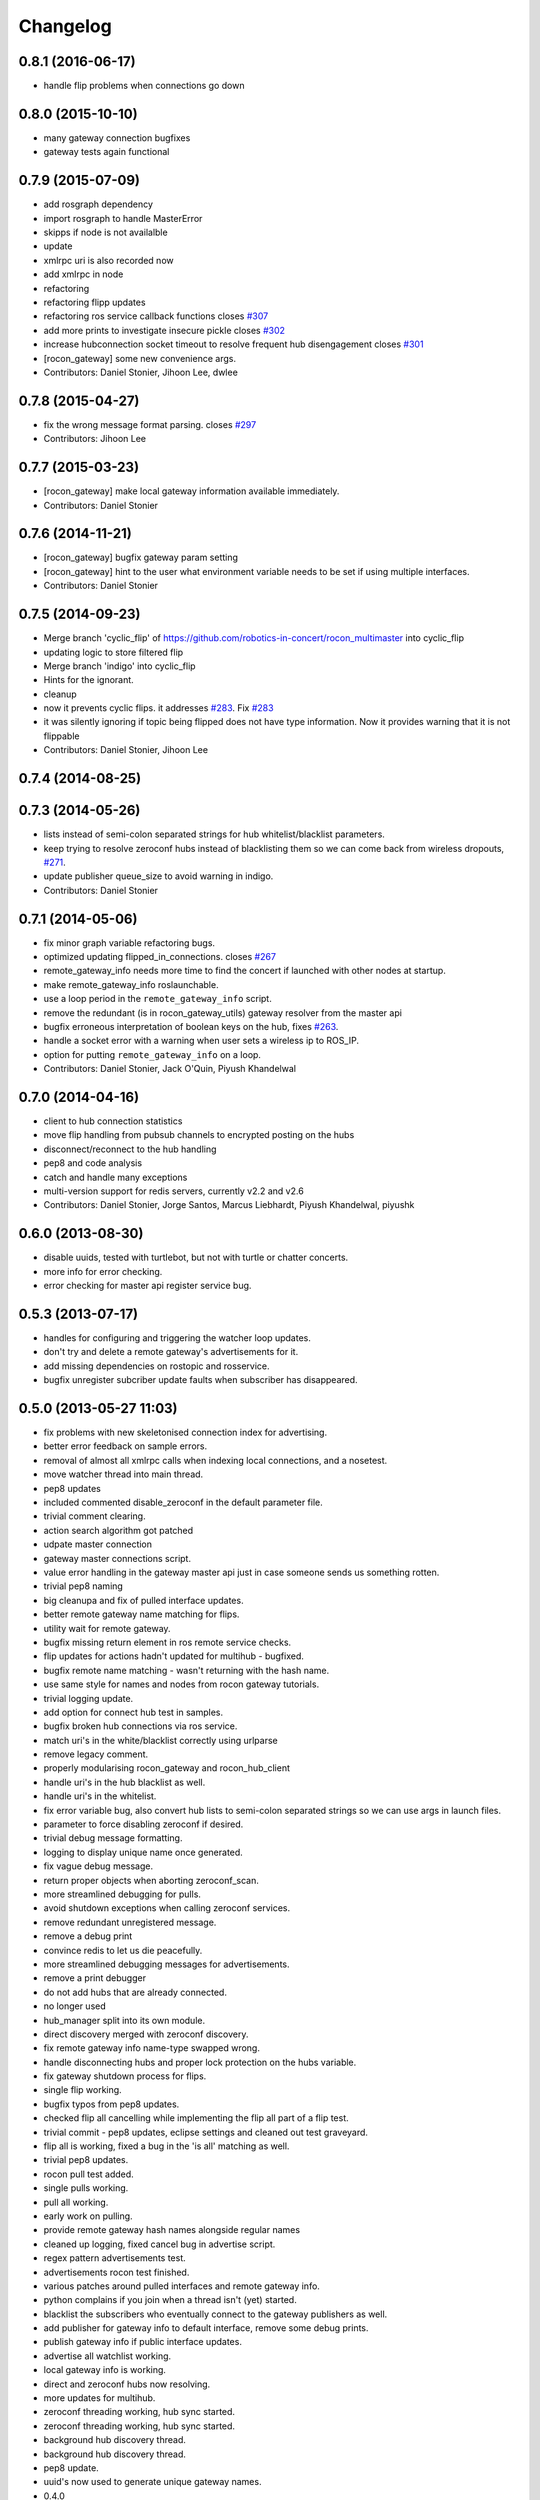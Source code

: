 Changelog
=========

0.8.1 (2016-06-17)
------------------
* handle flip problems when connections go down

0.8.0 (2015-10-10)
------------------
* many gateway connection bugfixes
* gateway tests again functional 

0.7.9 (2015-07-09)
------------------
* add rosgraph dependency
* import rosgraph to handle MasterError
* skipps if node is not availalble
* update
* xmlrpc uri is also recorded now
* add xmlrpc in node
* refactoring
* refactoring flipp updates
* refactoring ros service callback functions closes `#307 <https://github.com/robotics-in-concert/rocon_multimaster/issues/307>`_
* add more prints to investigate insecure pickle closes `#302 <https://github.com/robotics-in-concert/rocon_multimaster/issues/302>`_
* increase hubconnection socket timeout to resolve frequent hub disengagement closes `#301 <https://github.com/robotics-in-concert/rocon_multimaster/issues/301>`_
* [rocon_gateway] some new convenience args.
* Contributors: Daniel Stonier, Jihoon Lee, dwlee

0.7.8 (2015-04-27)
------------------
* fix the wrong message format parsing. closes `#297 <https://github.com/robotics-in-concert/rocon_multimaster/issues/297>`_
* Contributors: Jihoon Lee

0.7.7 (2015-03-23)
------------------
* [rocon_gateway] make local gateway information available immediately.
* Contributors: Daniel Stonier

0.7.6 (2014-11-21)
------------------
* [rocon_gateway] bugfix gateway param setting
* [rocon_gateway] hint to the user what environment variable needs to be
  set if using multiple interfaces.
* Contributors: Daniel Stonier

0.7.5 (2014-09-23)
------------------
* Merge branch 'cyclic_flip' of https://github.com/robotics-in-concert/rocon_multimaster into cyclic_flip
* updating logic to store filtered flip
* Merge branch 'indigo' into cyclic_flip
* Hints for the ignorant.
* cleanup
* now it prevents cyclic flips. it addresses `#283 <https://github.com/robotics-in-concert/rocon_multimaster/issues/283>`_. Fix `#283 <https://github.com/robotics-in-concert/rocon_multimaster/issues/283>`_
* it was silently ignoring if topic being flipped does not have type information. Now it provides warning that it is not flippable
* Contributors: Daniel Stonier, Jihoon Lee

0.7.4 (2014-08-25)
------------------

0.7.3 (2014-05-26)
------------------
* lists instead of semi-colon separated strings for hub whitelist/blacklist parameters.
* keep trying to resolve zeroconf hubs instead of blacklisting them so we can come back from wireless dropouts, `#271 <https://github.com/robotics-in-concert/rocon_multimaster/issues/271>`_.
* update publisher queue_size to avoid warning in indigo.
* Contributors: Daniel Stonier

0.7.1 (2014-05-06)
------------------
* fix minor graph variable refactoring bugs.
* optimized updating flipped_in_connections. closes `#267 <https://github.com/robotics-in-concert/rocon_multimaster/issues/267>`_
* remote_gateway_info needs more time to find the concert if launched with
  other nodes at startup.
* make remote_gateway_info roslaunchable.
* use a loop period in the ``remote_gateway_info`` script.
* remove the redundant (is in rocon_gateway_utils) gateway resolver from the master api
* bugfix erroneous interpretation of boolean keys on the hub, fixes `#263 <https://github.com/robotics-in-concert/rocon_multimaster/issues/263>`_.
* handle a socket error with a warning when user sets a wireless ip to ROS_IP.
* option for putting ``remote_gateway_info`` on a loop.
* Contributors: Daniel Stonier, Jack O'Quin, Piyush Khandelwal

0.7.0 (2014-04-16)
------------------
* client to hub connection statistics
* move flip handling from pubsub channels to encrypted posting on the hubs
* disconnect/reconnect to the hub handling
* pep8 and code analysis
* catch and handle many exceptions
* multi-version support for redis servers, currently v2.2 and v2.6
* Contributors: Daniel Stonier, Jorge Santos, Marcus Liebhardt, Piyush Khandelwal, piyushk

0.6.0 (2013-08-30)
------------------
* disable uuids, tested with turtlebot, but not with turtle or chatter concerts.
* more info for error checking.
* error checking for master api register service bug.

0.5.3 (2013-07-17)
------------------
* handles for configuring and triggering the watcher loop updates.
* don't try and delete a remote gateway's advertisements for it.
* add missing dependencies on rostopic and rosservice.
* bugfix unregister subcriber update faults when subscriber has disappeared.

0.5.0 (2013-05-27 11:03)
------------------------
* fix problems with new skeletonised connection index for advertising.
* better error feedback on sample errors.
* removal of almost all xmlrpc calls when indexing local connections, and a nosetest.
* move watcher thread into main thread.
* pep8 updates
* included commented disable_zeroconf in the default parameter file.
* trivial comment clearing.
* action search algorithm got patched
* udpate master connection
* gateway master connections script.
* value error handling in the gateway master api just in case someone sends us something rotten.
* trivial pep8 naming
* big cleanupa and fix of pulled interface updates.
* better remote gateway name matching for flips.
* utility wait for remote gateway.
* bugfix missing return element in ros remote service checks.
* flip updates for actions hadn't updated for multihub - bugfixed.
* bugfix remote name matching - wasn't returning with the hash name.
* use same style for names and nodes from rocon gateway tutorials.
* trivial logging update.
* add option for connect hub test in samples.
* bugfix broken hub connections via ros service.
* match uri's in the white/blacklist correctly using urlparse
* remove legacy comment.
* properly modularising rocon_gateway and rocon_hub_client
* handle uri's in the hub blacklist as well.
* handle uri's in the whitelist.
* fix error variable bug, also convert hub lists to semi-colon separated strings so we can use args in launch files.
* parameter to force disabling zeroconf if desired.
* trivial debug message formatting.
* logging to display unique name once generated.
* fix vague debug message.
* return proper objects when aborting zeroconf_scan.
* more streamlined debugging for pulls.
* avoid shutdown exceptions when calling zeroconf services.
* remove redundant unregistered message.
* remove a debug print
* convince redis to let us die peacefully.
* more streamlined debugging messages for advertisements.
* remove a print debugger
* do not add hubs that are already connected.
* no longer used
* hub_manager split into its own module.
* direct discovery merged with zeroconf discovery.
* fix remote gateway info name-type swapped wrong.
* handle disconnecting hubs and proper lock protection on the hubs variable.
* fix gateway shutdown process for flips.
* single flip working.
* bugfix typos from pep8 updates.
* checked flip all cancelling while implementing the flip all part of a flip test.
* trivial commit - pep8 updates, eclipse settings and cleaned out test graveyard.
* flip all is working, fixed a bug in the 'is all' matching as well.
* trivial pep8 updates.
* rocon pull test added.
* single pulls working.
* pull all working.
* early work on pulling.
* provide remote gateway hash names alongside regular names
* cleaned up logging, fixed cancel bug in advertise script.
* regex pattern advertisements test.
* advertisements rocon test finished.
* various patches around pulled interfaces and remote gateway info.
* python complains if you join when a thread isn't (yet) started.
* blacklist the subscribers who eventually connect to the gateway
  publishers as well.
* add publisher for gateway info to default interface, remove some debug prints.
* publish gateway info if public interface updates.
* advertise all watchlist working.
* local gateway info is working.
* direct and zeroconf hubs now resolving.
* more updates for multihub.
* zeroconf threading working, hub sync started.
* zeroconf threading working, hub sync started.
* background hub discovery thread.
* background hub discovery thread.
* pep8 update.
* uuid's now used to generate unique gateway names.
* 0.4.0
* remove accidentally leftover debugging prints.
* graph test, not yet working.
* bugfix gateway info for the gateway graph.
* fix error when server is found, but no hub name yet set.
* loop with a connection timeout for direct connections.
* last of gateway info latched publisher changes.
* updated subscriber proxy api for flip.
* new gateway info with latched subscriber, working...just some odd implementations to update yet.

0.3.0 (2013-02-05)
------------------
* update jihoon e-mail

0.2.2 (2013-01-31)
------------------
* bugfix, was accidentally using the firewall flag for checks while pulling.
* fix wiki links.
* catkinized.
* git ignores, comments and remove unused build infra.
* fix gateway matching for pulled interfaces.
* fix remote gateway matching for flips.

0.1.8 (2012-12-23 13:59)
------------------------
* ungracefuly handling hub connection exceptions.
* eradicate unused imports.
* applied register_subscriber to the action subscribers as well.
* more expansive feedback.
* catch some errors when registering subscribers.
* typo'd some of the variable names.
* bugfix for when subscriber disappears before it can receive a server update when unflipping.
* pep8 and some cleanup.
* some exception and license handling

0.1.7 (2012-12-13)
------------------
* added xmlrpcapi calls to the action subscriber registrations.
* cancelling topics on unregistering a subscriber.
* notifies subscriber nodes of existing publishers, still to do actions and cancelling properly.

0.1.6 (2012-12-12)
------------------
* avoid building, rosbuild takes ages now.

0.1.5 (2012-12-09)
------------------
* manifest description.

0.1.4 (2012-12-08)
------------------
* bugfixes.

0.1.3 (2012-12-07)
------------------
* pep8 following... 
* resolveHub to resolve_hub. resolveAddress to resolve_address
* ip advertising, uses ROS_MASTER_URI, then ROS_IP, then ROS_HOSTNAME.
* alot of pep8, also bugfix unique name prefix '/'.
* tooltips, also highlighted local gateway.
* hide/show unused advertisements working.
* it catches topic with no leading /.
* generalize re-gex matching function
* looking good, but barely done.
* bugfix flipped in connections, it was listing flipped connections.
* pep8 and started adding a graph class (aka rosgraph.graph).
* pep8 stuff.
* bugfix rocon_hub_client rename.
* rocon_utilities with the logger console added.
* pep8 for rocon_hub.
* rocon_gateway_hub->rocon_hub, client also.
* unflipping two flips at once failed, bugfixed bad variable reference.
* gateway module in src
* gateway_info now publishes huburi as well
* starting rqt graphing, but groovy is mad right now.
* convenience/prettified gateway info script.
* convenience remote gateway info script.
* move demos to tutorials, more consistent with ros conventions.
* interactive script for pulls done.
* started on the interactive pull, but getting tangled in sleep.
* advertise script done.
* interactive flip script finished.
* hacks to fix empty nodes.
* script almost where I want it, for unflips need to parse watchlist though, not flips.
* more scripting.
* some docs for master api and also clean up remote gateway info for actions.
* bugfix pruning of publishers after action list parsing.
* working towards the convenient flipper.

0.1.2 (2012-11-24 18:09)
------------------------

0.1.1 (2012-11-24 15:57)
------------------------
* got started, but not gotten very far with the flip script.
* advertise_all in yaml.
* implemented flip_all/pull_all in yaml, advertise_all.
* started laying out what will be used for advertise/flip/pull all from parameter configuration.
* probably buggy, but regex'd gateways seems to be working with surprisingly little work.
* probably buggy, but regex'd gateways seems to be working with surprisingly little work.
* bugfix res -> python style regular expressions

0.1.0 (2012-11-14)
------------------
* comms to msgs
* flip and pull service back to using remote rules instead of gateway, rule[] combination.
* multiple rules for pulls now working as well.
* flipping with multiple flip rule service argument (array) working, pulling broken.
* started work on the demo launchers.
* added pulled interface for the remote gateway info.
* solve th gateway registration racing condition.
* commented the wrong one
* Merge branch 'master' of https://github.com/robotics-in-concert/rocon_multimaster
* comments about the gateway registration racing condition, 105.
* remove zeroconf avahi dependency.
* flipped interface information now on the redis server.
* more logical rocon:gateway:advertisements key for redis, instead of rocon:gateway:connections.
* bugfix in pull error handling, also some comment fixes
* unflipping for actions.
* renaming misleading action_interface to interactive_interface
* test fibonacci server, averaging seems broken.
* flipping fibonacci action client and successfully ran server on the other end, but unflipping fails. Also regex'ing action patterns to work with fibonacci, not fibonacci/.
* remap averaging server so averaging client works (this actionlib
  tutorial is buggy?)
* fixed bug -- logical error in remote service checks if remote gateway does not exist
* removed inapplicable print statement
* removed empty stubs for actions in master api -- action servers/clients can now be registered/unregistered with the local master
* fixing some small bugs in the pull calls
* reordered hub api shutdown. useful incase the hub shuts down. 
* moving pulled watch update alongside the public update.
* moving flip watch update alongside the public update.
* move pirate launchers back for now, too much referencing them.
* adding some action client/server tests.
* error message handling for advertise call.
* bugfix for resolving our new private hub (was by default pointing to the system hub).
* deactive flipped list for gateways that have disappeared.
* merged last of common code from flipped and pulled interfaces.
* More merging of flipped and pulled interfaces.
* starting the common active ancestor interface.
* removed a rather unused pair of functions.
* static public interfaces from yaml.
* pull interface information.
* default rules for flips and pulls. Also cleaning up gateway info ready for pull interfaces.
* remove debugging print command.
* do not uniqueify the gateway name if not necessary.
* partially doing static parameterised pulls, flips etc.
* removing cruft from master_api
* check for local service name before registering.
* synchronising lost pulls for lost gateways.
* fast pull updates.
* fast updates for advertisements.
* add firewall to the gateway info and fix a firewall bug (string to int conversion).
* early bird flip firewalling error messages.
* firewall flag on the redis server. Also cleaned up some redis handling.
* privatising hub variables.
* remove depracated hub code, broadcastTopicUpdate.
* firewall flag.
* improved watcher sleep and shutdown.
* privatising watcher thread variables.
* clearing flips and local flip registrations on shutdown.
* removed graveyard tests, started rocon_gateway_tests module for reusing test code.
* fixed license locations.
* fix flip tests, also update for rule.rule.xxx -> remote.rule.xxx in Remote.srv
* still bugs in unit test - now working.
* simplifying - moved type constants out to their own message type.
* the pull api. tested using pull-all/pull-all-cancel only. mostly a direct copy of the flip interface, though the watcher thread logic is somewhat different. seems to work fine.
* merged with upstream repo. rolled back my blacklist code as already implemented. silly me.
* 1) refactored basic messages as per discussion. 
  2) enabled blacklists in flipped interface (plus a couple of minor bug fixes)
  3) improved some of the utils serialization/deserialization functions
* publishers and subscribers no longer contain the part connections for action_clients/action_servers
* remote gateway info now working
* re-enabled getting watchlist/blacklist back in advertise/advertiseall req. this was a useful feature and does not require a manual update
* a bit more cleanup with the advertise call
* a bit of cleanup
* refactored basic structures. advertisements working, will test flipping next. 
* flipAll, unFlipAll now working with merged blacklists and updated unflipall interface.
* public_interface cleanup and multi-threaded safety, also fixed 2 minor bugs in FlippedInterface that were spotted
* merged with upstream repo
* more work on flip, flipall - almost there.
* less verbose.
* default connections blacklist from ros param list, but not using yet
* a number of bug fixes. 
* got the test to a somewhat acceptable level. also fixed public in getGatewayInfo
* flip rules can now take node arguments of 1) node name, 2) regex, 3) None.
* fixed regex matching in public interface. 
* checking in a couple of minor things left behind in manual merge
* flipped in registrations added to gateway info.
* manually accepting piyush's pull request (https://github.com/robotics-in-concert/rocon_multimaster/pull/81) since I forgot to actually press the pull request button.
* flip services fully working (unflip too).
* flip services working (unflip services broken).
* simplify directory structure.
* moving old implementation to graveyard. and resturcture the stack
* eclipse projects and gateway hub script started.
* initial package structure.
